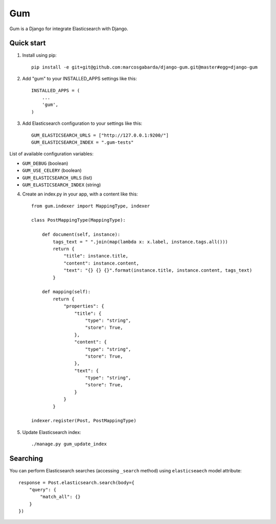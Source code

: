 ===
Gum
===

Gum is a Django for integrate Elasticsearch with Django.

Quick start
-----------

1. Install using pip::

    pip install -e git+git@github.com:marcosgabarda/django-gum.git@master#egg=django-gum

2. Add "gum" to your INSTALLED_APPS settings like this::

       INSTALLED_APPS = (
           ...
           'gum',
       )

3. Add Elasticsearch configuration to your settings like this::

    GUM_ELASTICSEARCH_URLS = ["http://127.0.0.1:9200/"]
    GUM_ELASTICSEARCH_INDEX = ".gum-tests"

List of available configuration variables:

* ``GUM_DEBUG`` (boolean)
* ``GUM_USE_CELERY`` (boolean)
* ``GUM_ELASTICSEARCH_URLS`` (list)
* ``GUM_ELASTICSEARCH_INDEX`` (string)


4. Create an index.py in your app, with a content like this::

    from gum.indexer import MappingType, indexer

    class PostMappingType(MappingType):

        def document(self, instance):
            tags_text = " ".join(map(lambda x: x.label, instance.tags.all()))
            return {
                "title": instance.title,
                "content": instance.content,
                "text": "{} {} {}".format(instance.title, instance.content, tags_text)
            }

        def mapping(self):
            return {
                "properties": {
                    "title": {
                        "type": "string",
                        "store": True,
                    },
                    "content": {
                        "type": "string",
                        "store": True,
                    },
                    "text": {
                        "type": "string",
                        "store": True,
                    }
                }
            }

    indexer.register(Post, PostMappingType)

5. Update Elasticsearch index::

    ./manage.py gum_update_index

Searching
---------

You can perform Elasticsearch searches (accessing ``_search`` method) using ``elasticseaech`` model
attribute::

    response = Post.elasticsearch.search(body={
        "query": {
            "match_all": {}
        }
    })
